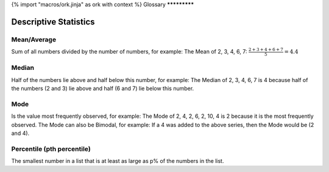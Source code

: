 {% import "macros/ork.jinja" as ork with context %}
Glossary
*************
 
Descriptive Statistics
================================

Mean/Average
-----------------------

Sum of all numbers divided by the number of numbers, for example: The Mean of 2, 3, 4, 6, 7: :math:`\frac{2+3+4+6+7}{5} = 4.4`
	
Median
-------------

Half of the numbers lie above and half below this number, for example: The Median of 2, 3, 4, 6, 7 is 4 because half of the numbers (2 and 3) lie above and half (6 and 7) lie below this number.

Mode
-----------

Is the value most frequently observed, for example: The Mode of 2, 4, 2, 6, 2, 10, 4 is 2 because it is the most frequently observed. The Mode can also be Bimodal, for example: If a 4 was added to the above series, then the Mode would be (2 and 4).

Percentile (pth percentile)
--------------------------------------

The smallest number in a list that is at least as large as p% of the numbers in the list.
